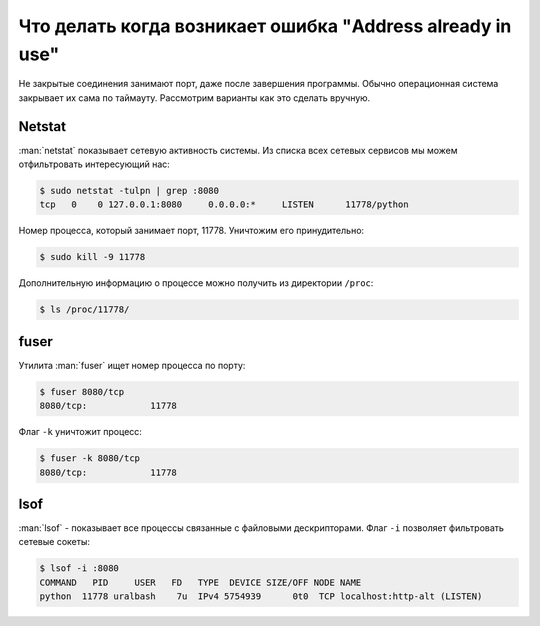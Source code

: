 .. _addressinuse:

Что делать когда возникает ошибка "Address already in use"
==========================================================

.. seealso::

    * http://hea-www.harvard.edu/~fine/Tech/addrinuse.html
    * http://www.cyberciti.biz/faq/what-process-has-open-linux-port/

Не закрытые соединения занимают порт, даже после завершения программы.
Обычно операционная система закрывает их сама по таймауту.
Рассмотрим варианты как это сделать вручную.

Netstat
-------

:man:`netstat` показывает сетевую активность системы.
Из списка всех сетевых сервисов мы можем отфильтровать интересующий нас:

.. code-block:: bash

   $ sudo netstat -tulpn | grep :8080
   tcp   0    0 127.0.0.1:8080     0.0.0.0:*     LISTEN      11778/python

Номер процесса, который занимает порт, 11778.
Уничтожим его принудительно:

.. code-block:: bash

   $ sudo kill -9 11778

Дополнительную информацию о процессе можно получить из директории ``/proc``:

.. code-block:: bash

   $ ls /proc/11778/

fuser
-----

Утилита :man:`fuser` ищет номер процесса по порту:

.. code-block:: bash

    $ fuser 8080/tcp
    8080/tcp:            11778

Флаг ``-k`` уничтожит процесс:

.. code-block:: bash

   $ fuser -k 8080/tcp
   8080/tcp:            11778

lsof
----

:man:`lsof` - показывает все процессы связанные с файловыми дескрипторами.
Флаг ``-i`` позволяет фильтровать сетевые сокеты:

.. code-block:: bash

    $ lsof -i :8080
    COMMAND   PID     USER   FD   TYPE  DEVICE SIZE/OFF NODE NAME
    python  11778 uralbash    7u  IPv4 5754939      0t0  TCP localhost:http-alt (LISTEN)
